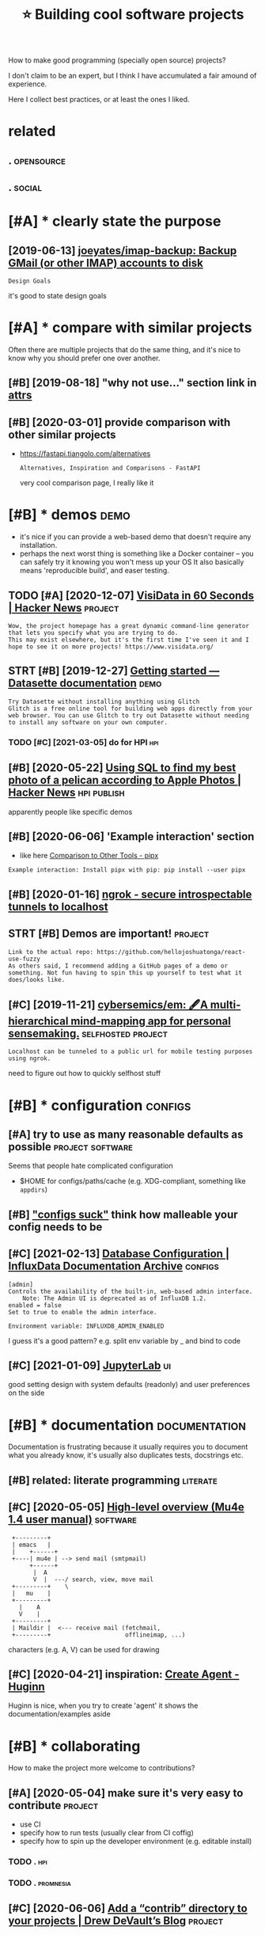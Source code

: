 #+title: ⭐ Building cool software projects
#+filetags: project

How to make good programming (specially open source) projects?

I don't claim to be an expert, but I think I have accumulated a fair amound of experience.

Here I collect best practices, or at least the ones I liked.

* related
:PROPERTIES:
:ID:       rltd
:END:
** .                                                             :opensource:
:PROPERTIES:
:ID:       293_311
:END:
** .                                                                 :social:
:PROPERTIES:
:ID:       311_325
:END:

* [#A] * clearly state the purpose
:PROPERTIES:
:ID:       clrlysttthprps
:END:
** [2019-06-13] [[https://github.com/joeyates/imap-backup][joeyates/imap-backup: Backup GMail (or other IMAP) accounts to disk]]
:PROPERTIES:
:ID:       sgthbcmjytsmpbckpjytsmpbckpbckpgmlrthrmpccntstdsk
:END:
: Design Goals

it's good to state design goals

* [#A] * compare with similar projects
:PROPERTIES:
:ID:       cmprwthsmlrprjcts
:END:
Often there are multiple projects that do the same thing, and it's nice to know why you should prefer one over another.
** [#B] [2019-08-18] "why not use..." section link in [[http://www.attrs.org/en/stable/why.html][attrs]]
:PROPERTIES:
:ID:       whyntssctnlnknwwwttrsrgnstblwhyhtmlttrs
:END:
** [#B] [2020-03-01] provide comparison with other similar projects
:PROPERTIES:
:ID:       prvdcmprsnwththrsmlrprjcts
:END:
- https://fastapi.tiangolo.com/alternatives
  : Alternatives, Inspiration and Comparisons - FastAPI

  very cool comparison page, I really like it
* [#B] * demos                                                         :demo:
:PROPERTIES:
:ID:       dms
:END:
- it's nice if you can provide a web-based demo that doesn't require any installation.
- perhaps the next worst thing is something like a Docker container -- you can safely try it knowing you won't mess up your OS
  It also basically means 'reproducible build', and easer testing.
** TODO [#A] [2020-12-07] [[https://news.ycombinator.com/item?id=25322091#25325329][VisiData in 60 Seconds | Hacker News]] :project:
:PROPERTIES:
:ID:       snwsycmbntrcmtmdvsdtnscndshckrnws
:END:
: Wow, the project homepage has a great dynamic command-line generator that lets you specify what you are trying to do.
: This may exist elsewhere, but it's the first time I've seen it and I hope to see it on more projects! https://www.visidata.org/
** STRT [#B] [2019-12-27] [[https://datasette.readthedocs.io/en/stable/getting_started.html#glitch][Getting started — Datasette documentation]] :demo:
:PROPERTIES:
:ID:       sdtsttrdthdcsnstblgttngsttchgttngstrtddtsttdcmnttn
:END:
: Try Datasette without installing anything using Glitch
: Glitch is a free online tool for building web apps directly from your web browser. You can use Glitch to try out Datasette without needing to install any software on your own computer.
*** TODO [#C] [2021-03-05] do for HPI                                   :hpi:
:PROPERTIES:
:ID:       dfrhp
:END:
** [#B] [2020-05-22] [[https://news.ycombinator.com/item?id=23271053][Using SQL to find my best photo of a pelican according to Apple Photos | Hacker News]] :hpi:publish:
:PROPERTIES:
:ID:       snwsycmbntrcmtmdsngsqltfnplcnccrdngtpplphtshckrnws
:END:
apparently people like specific demos
** [#B] [2020-06-06] 'Example interaction' section
:PROPERTIES:
:ID:       xmplntrctnsctn
:END:
- like here [[https://pipxproject.github.io/pipx/comparisons/][Comparison to Other Tools - pipx]]
: Example interaction: Install pipx with pip: pip install --user pipx
** [#B] [2020-01-16] [[https://ngrok.com/][ngrok - secure introspectable tunnels to localhost]]
:PROPERTIES:
:ID:       sngrkcmngrkscrntrspctbltnnlstlclhst
:END:
** STRT [#B] Demos are important!                                   :project:
:PROPERTIES:
:CREATED:  [2019-12-11]
:ID:       dmsrmprtnt
:END:
: Link to the actual repo: https://github.com/hellojoshuatonga/react-use-fuzzy
: As others said, I recommend adding a GitHub pages of a demo or something. Not fun having to spin this up yourself to test what it does/looks like.

** [#C] [2019-11-21] [[https://github.com/cybersemics/em][cybersemics/em: 🖋A multi-hierarchical mind-mapping app for personal sensemaking.]] :selfhosted:project:
:PROPERTIES:
:ID:       sgthbcmcybrsmcsmcybrsmcsmlmndmppngppfrprsnlsnsmkng
:END:
: Localhost can be tunneled to a public url for mobile testing purposes using ngrok.

need to figure out how to quickly selfhost stuff
* [#B] * configuration                                              :configs:
:PROPERTIES:
:ID:       cnfgrtn
:END:
** [#A] try to use as many reasonable defaults as possible :project:software:
:PROPERTIES:
:CREATED:  [2020-05-24]
:ID:       trytssmnyrsnbldfltsspssbl
:END:
Seems that people hate complicated configuration
- $HOME for configs/paths/cache (e.g. XDG-compliant, something like ~appdirs~)
** [#B] [[https://beepb00p.xyz/configs-suck.html]["configs suck"]] think how malleable your config needs to be
:PROPERTIES:
:ID:       sbpbpxyzcnfgssckhtmlcnfgssckthnkhwmllblyrcnfgndstb
:END:
** [#C] [2021-02-13] [[https://archive.docs.influxdata.com/influxdb/v1.2/administration/config/#enabled-false][Database Configuration | InfluxData Documentation Archive]] :configs:
:PROPERTIES:
:ID:       srchvdcsnflxdtcmnflxdbvdmscnfgrtnnflxdtdcmnttnrchv
:END:
: [admin]
: Controls the availability of the built-in, web-based admin interface.
:     Note: The Admin UI is deprecated as of InfluxDB 1.2.
: enabled = false
: Set to true to enable the admin interface.
: 
: Environment variable: INFLUXDB_ADMIN_ENABLED

I guess it's a good pattern?
e.g. split env variable by _ and bind to code

** [#C] [2021-01-09] [[https://jupyterlab.readthedocs.io/en/stable/user/interface.html#keyboard-shortcuts][JupyterLab]] :ui:
:PROPERTIES:
:ID:       sjpytrlbrdthdcsnstblsrntrfchtmlkybrdshrtctsjpytrlb
:END:
good setting design with system defaults (readonly) and user preferences on the side
* [#B] * documentation                                        :documentation:
:PROPERTIES:
:ID:       dcmnttn
:END:
Documentation is frustrating because it usually requires you to document what you already know, it's usually also duplicates tests, docstrings etc.
** [#B] related: literate programming                              :literate:
:PROPERTIES:
:ID:       rltdltrtprgrmmng
:END:

** [#C] [2020-05-05] [[https://www.djcbsoftware.nl/code/mu/mu4e/High_002dlevel-overview.html][High-level overview (Mu4e 1.4 user manual)]] :software:
:PROPERTIES:
:ID:       swwwdjcbsftwrnlcdmmhghdlvlvrvwhtmlhghlvlvrvwmsrmnl
:END:
:  +---------+
:  | emacs   |
:  |    +------+
:  +----| mu4e | --> send mail (smtpmail)
:       +------+
:        |  A
:        V  |  ---/ search, view, move mail
:  +---------+    \
:  |   mu    |
:  +---------+
:    |    A
:    V    |
:  +---------+
:  | Maildir |  <--- receive mail (fetchmail,
:  +---------+                     offlineimap, ...)

characters (e.g. A, V) can be used for drawing

** [#C] [2020-04-21] inspiration: [[https://blog.andrewcantino.com/blog/2014/04/13/adding-rss-feeds-to-any-site-with-huginn][Create Agent - Huginn]]
:PROPERTIES:
:ID:       nsprtnsblgndrwcntncmblgddfdstnystwthhgnncrtgnthgnn
:END:
Huginn is nice, when you try to create 'agent' it shows the documentation/examples aside
* [#B] * collaborating
:PROPERTIES:
:ID:       cllbrtng
:END:
How to make the project more welcome to contributions?
** [#A] [2020-05-04] make sure it's very easy to contribute         :project:
:PROPERTIES:
:ID:       mksrtsvrysytcntrbt
:END:
- use CI
- specify how to run tests (usually clear from CI coffig)
- specify how to spin up the developer environment (e.g. editable install)
*** TODO .                                                              :hpi:
:PROPERTIES:
:ID:       6315_6332
:END:
*** TODO .                                                        :promnesia:
:PROPERTIES:
:ID:       6332_6355
:END:
** [#C] [2020-06-06] [[https://drewdevault.com/2020/06/06/Add-a-contrib-directory.html][Add a “contrib” directory to your projects | Drew DeVault’s Blog]] :project:
:PROPERTIES:
:ID:       sdrwdvltcmddcntrbdrctryhtrctrytyrprjctsdrwdvltsblg
:END:
* [#C] * screencasting                                           :screencast:
:PROPERTIES:
:ID:       scrncstng
:END:
I found screencasting to be pretty finicky.
Especially when you want to automate things, e.g. like I did with short demos for [[https://github.com/karlicoss/promnesia#readme][promnesia]].
(see [[https://github.com/karlicoss/promnesia/blob/65e77cd67740ef391cba73bc9eac200d9a5b6e63/tests/demos.py][demos.py]] -- it's extremely hacky and not sure how to make it generic)

** TODO [#B] [2019-12-10] [[https://reddit.com/r/coolgithubprojects/comments/e8pu54/github_asciinemaasciinema_terminal_session/][GitHub - asciinema/asciinema: Terminal session recorder 📹]] /r/coolgithubprojects :cli:
:PROPERTIES:
:ID:       srddtcmrclgthbprjctscmmntmnlsssnrcrdrrclgthbprjcts
:END:
** [#B] [2020-03-25] screenkey program to display keypresses
:PROPERTIES:
:ID:       scrnkyprgrmtdsplykyprsss
:END:
** [#C] [2020-04-02] [[https://trac.ffmpeg.org/wiki/Capture/Desktop][Capture/Desktop – FFmpeg]]
:PROPERTIES:
:ID:       strcffmpgrgwkcptrdsktpcptrdsktpffmpg
:END:
** [#C] [2019-10-11] [[https://reddit.com/r/orgmode/comments/dgeojs/weekly_rorgmode_open_discussion_october_11_2019/f3d7d0u/][Weekly /r/Orgmode Open Discussion - October 11, 2019]] /r/orgmode -- gif screencasting tool :emacs:
:PROPERTIES:
:ID:       srddtcmrrgmdcmmntsdgjswklssnctbrrrgmdgfscrncstngtl
:END:
: That looks really cool.  Note that many users don't know what CFEngine is, so you might want to mention that (then again, maybe users who don't already know what it is don't matter, haha).
: Your demo GIF is pretty cool.  You might find this interesting: after recording and tidying up demo GIFs for `helm-org-ql` several times, I wrote a shell script to make it easier.  Using the `gif-screencast` package for Emacs, all I have to do is run the script, make the Emacs window active, and it does the rest.

https://github.com/alphapapa/org-ql/blob/master/images/demo-helm-org-ql.sh
** [#C] [2020-01-27] [[https://reddit.com/r/emacs/comments/eut02p/gifscreencast_11_is_out/][gif-screencast 1.1 is out]] /r/emacs :emacs:
:PROPERTIES:
:ID:       srddtcmrmcscmmntstpgfscrncststgfscrncststrmcs
:END:
:  I'm happy to announce the release gif-screencast 1.1!
:  https://gitlab.com/ambrevar/emacs-gif-screencast
: 
:  It isn't much, but I know that gif-screencast has had annoying issues for a
:  while, I figured I'd rather let the community know!
: 
:  - Fix off-by-one error in frame delay (thanks to /u/alphapapa for this one!)
:  - Remove "Press ... to stop" message from resulting GIF.
:  - New `gif-screencast-start-or-stop` command.
:  - Log the complete command lines of all invokes commands.

** [#C] [2020-05-04] [[https://intoli.com/blog/terminal-recorders/][Terminal Recorders: A Comprehensive Guide]] :cli:
:PROPERTIES:
:ID:       sntlcmblgtrmnlrcrdrstrmnlrcrdrscmprhnsvgd
:END:

** [#C] [2020-04-02] [[https://github.com/phw/peek#how-can-i-capture-mouse-clicks-andor-keystrokes][phw/peek: Simple animated GIF screen recorder with an easy to use interface]]
:PROPERTIES:
:ID:       sgthbcmphwpkhwcncptrmsclcdgfscrnrcrdrwthnsytsntrfc
:END:
: Peek does not support this natively. But you could install an external tool like key-mon which is usually included in most distributions, so you can easily install with your package manager. Then start key-mon with key-mon --visible_click. The --visible_click option is for drawing small circles around mouse clicks.

- [2020-04-02] looked at peek for demo automation, and it doesn't quite do the trick
  - you can continue/pause recording from the console
  - you can't set window id/adjust (granted, you can do it externally via xdotool which is arguably more modular)
  - you can't set recording format/path from the console (and even save the video?)
    that made it useless for my purposes
** TODO [#D] [2019-09-10] Input Overlay | OBS Forums https://obsproject.com/forum/resources/input-overlay.552/ :screencast:demo:
:PROPERTIES:
:ID:       nptvrlybsfrmssbsprjctcmfrmrsrcsnptvrly
:END:
: A small plugin for obs studio that shows keyboard, mouse and gamepad inputs on stream.
: Supports Windows and Linux (64bit, if you need 32bit either compile it yourself or message me)
** [#D] [2020-04-02] recordmyscreen
:PROPERTIES:
:ID:       rcrdmyscrn
:END:
I think it dumps broken ogv file. There is some jerkiness.
When you convert it to something else with ffmpeg, it's complaining about broken frames and sometimes even segfaults

also it hasn't been updated for a decade, apparently
* [#C] * landing page
:PROPERTIES:
:ID:       lndngpg
:END:
Often "langing pages" for startups are bloated and very infromation sparse.
For open source projects it's usually better though (especially considering readme is usually enough!).
Here I'll collect the ones I liked.

** [#C] [2020-05-27] inspiration: [[https://fraidyc.at/][Fraidycat]]
:PROPERTIES:
:ID:       nsprtnsfrdyctfrdyct
:END:
nice design and summary on this page
*** TODO [2021-03-05] could do similar for promnesia              :promnesia:
:PROPERTIES:
:ID:       clddsmlrfrprmns
:END:
* [#C] * licensing                                                  :license:
:PROPERTIES:
:ID:       lcnsng
:END:
** [#B] [2019-12-30] [[https://www.arp242.net/license.html][Choosing a license for GoatCounter]]
:PROPERTIES:
:ID:       swwwrpntlcnshtmlchsnglcnsfrgtcntr
:END:
: GPL (any version)
: Bad: doesn’t have the “network protection”: you don’t need to submit changes back to me if you modify the code and run it only as a SaaS.
** TODO [#C] [2019-10-12] [[https://opensource.google/docs/thirdparty/licenses/#restricted][Licenses – opensource.google.com]]
:PROPERTIES:
:ID:       spnsrcggldcsthrdprtylcnssrstrctdlcnsspnsrcgglcm
:END:
: GNU GPL v1, v2, v3
** TODO [#C] [2019-10-12] [[https://opensource.google/docs/thirdparty/licenses/#LinkingRequirements][Licenses – opensource.google.com]]
:PROPERTIES:
:ID:       spnsrcggldcsthrdprtylcnsskngrqrmntslcnsspnsrcgglcm
:END:
: The following steps are required in order to be able to take advantage of the reduced requirements:
:     The LGPL-licensed library must be used as a shared library (dynamically-linked).
:     For LGPL v3 only, the user must be able to replace the shared library with a compatible library and have it work (the user must be able to swap out libraries on the device).
:     Customers must receive either object files or source code (including any modifications) of the LGPL-licensed library.
** [#C] 
:PROPERTIES:
:ID:       12034_12042
:END:
** [#C] [2019-12-11] [[https://github.com/kootenpv/gittyleaks/pull/10][Create LICENSE by MitchTalmadge · Pull Request #10 · kootenpv/gittyleaks]]
:PROPERTIES:
:ID:       sgthbcmktnpvgttylkspllcrthtlmdgpllrqstktnpvgttylks
:END:
: If you are the copyright holder, it's up to you how you license your work —I think the only catch is that you can't retrospectively revoke open-source licenses for previous versions, but I think you could easily publish an updated version with a different license, or even license with two different licenses if you wanted to. Also, if others have previously contributed to the project whilst it was under a given license, you will need their permission to relicense it, unless you have a copyright-grant agreement with them (such that they assign copyright to their contributions to you).
* [#C] * naming
:PROPERTIES:
:ID:       nmng
:END:
It's annoying to have to come up with name when the project is ready and you are keen to release it.
- my personal strategy is thinking and having short brainstoming sessions now and then and writing down ideas
  Then after some time I just pick the one I like most.
- use thesaurus to find synonyms
- make sure it's unique enough, search for existing projects with the same name

** [#C] [2019-09-17] [[https://www.litscape.com/word_tools/contains_sequence.php][Find words containing these letters in sequence]]
:PROPERTIES:
:ID:       swwwltscpcmwrdtlscntnssqnndwrdscntnngthslttrsnsqnc
:END:

** [#C] [2020-01-02] [[http://ivantomic.com/projects/ospnc/][Open source project name checker - OSPNC]]
:PROPERTIES:
:ID:       vntmccmprjctsspncpnsrcprjctnmchckrspnc
:END:
** [#C] [2019-12-23] [[https://news.ycombinator.com/item?id=21860741][Show HN: Generate names like snapchat, dropbox, paypal for your next project]]
:PROPERTIES:
:ID:       snwsycmbntrcmtmdshwhngnrtpchtdrpbxpyplfryrnxtprjct
:END:
https://namewink.com/
* [#D] * versioning
:PROPERTIES:
:ID:       vrsnng
:END:
** [#B] [2020-01-02] for end user software (i.e. not 'libraries'), calendar versioning is more useful than semantic
:PROPERTIES:
:ID:       frndsrsftwrntlbrrsclndrvrsnngsmrsflthnsmntc
:END:

** [#B] ok, definitely should keep changelog in the repository file (and then link to headings), instead of github native interface
:PROPERTIES:
:CREATED:  [2020-12-05]
:ID:       kdfntlyshldkpchnglgnthrpsnkthdngsnstdfgthbntvntrfc
:END:
The reason is to avoid siloing the changelog on Github. It's fine to also copy it on "Releases" page as well, but make the CHANGELOG.md (or any other plaintext file) the primary source of truth.
* ----------------------------------
:PROPERTIES:
:ID:       14349_14386
:END:
* STRT [#B] [2020-01-19] [[https://lobste.rs/s/pg1ne9/how_do_you_stay_inline_with_your_vision_on#c_ihhrfy][How do you stay inline with your vision on long term projects? | Lobsters]]
:PROPERTIES:
:ID:       slbstrsspgnhwdystynlnwthyhyrvsnnlngtrmprjctslbstrs
:END:
* STRT [#C] [2019-06-30] [[https://news.ycombinator.com/item?id=1916801][Ask HN: How do you come up with new project ideas? | Hacker News]]
:PROPERTIES:
:ID:       snwsycmbntrcmtmdskhnhwdycmpwthnwprjctdshckrnws
:END:
** [2019-07-23] [[https://news.ycombinator.com/item?id=1917002]["A vague mental checklist I've been accumulating"]]
:PROPERTIES:
:ID:       snwsycmbntrcmtmdvgmntlchcklstvbnccmltng
:END:
- Why didn't I stick with my last idea?
- Could I make that idea simpler?
- Could I reuse that idea elsewhere?
- Why am I not motivated to work on this idea (any more)?
- Could I change it around so that I am?
- What are people looking for?
- What are people NOT looking for?
- What ideas are already floating out there, that haven't been popularized, but could be done better?
- What ideas are getting too much hype and attention, so that I can filter them out?
- Is my idea trivial enough not to scare me?
* TODO [#C] [2020-06-05] share donation links in readme between my projects
:PROPERTIES:
:ID:       shrdntnlnksnrdmbtwnmyprjcts
:END:
I don't need money myself, but would be nice to 'reroute' donations to the libraries I use, or tool that lets me build the projects.
* [#D] [2020-02-27] tools that only take stdin/stdout are a bit horrible to debug (no io to gdb) :debug:cli:
:PROPERTIES:
:ID:       tlsthtnlytkstdnstdtrbthrrbltdbgntgdb
:END:
* ----------------------------------
:PROPERTIES:
:ID:       15971_16008
:END:
* TODO [#C] [2021-03-05] [[https://news.ycombinator.com/item?id=26351053][Open source projects should run office hours | Hacker News]] :projects:
:PROPERTIES:
:ID:       snwsycmbntrcmtmdpnsrcprjctsshldrnffchrshckrnws
:END:

* TODO [#B] [2021-03-15] [[https://twitter.com/thomrstrom/status/1369466148517912579][Thomas Strömberg on Twitter: "An uncomfortable truth that open-source projects struggle with:👇 Improvements to your onboarding docs generate 10X the ROI vs improvements to your codebase 🔖 Great documentation creates a virtuous cycle of adoption, contributor diversity, and success.♻️" / Twitter]] :projects:
:PROPERTIES:
:ID:       stwttrcmthmrstrmsttsthmssntrbtrdvrstyndsccss️twttr
:END:
: An uncomfortable truth that open-source projects struggle with:
: Improvements to your onboarding docs generate 10X the ROI vs improvements to your codebase
: Great documentation creates a virtuous cycle of adoption, contributor diversity, and success.
